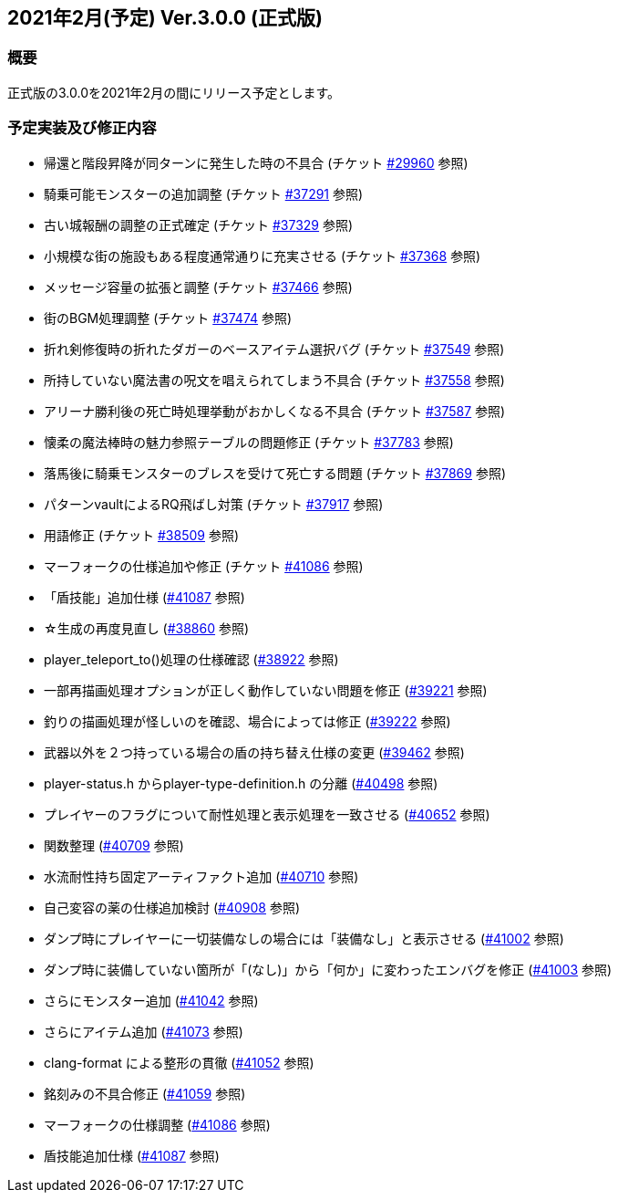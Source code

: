 :lang: ja
:doctype: article

## 2021年2月(予定) Ver.3.0.0 (正式版)

### 概要

正式版の3.0.0を2021年2月の間にリリース予定とします。

### 予定実装及び修正内容

* 帰還と階段昇降が同ターンに発生した時の不具合 (チケット link:https://osdn.net/projects/hengband/ticket/29960[#29960] 参照)
* 騎乗可能モンスターの追加調整 (チケット link:https://osdn.net/projects/hengband/ticket/37291[#37291] 参照)
* 古い城報酬の調整の正式確定 (チケット link:https://osdn.net/projects/hengband/ticket/37329[#37329] 参照)
* 小規模な街の施設もある程度通常通りに充実させる (チケット link:https://osdn.net/projects/hengband/ticket/37368[#37368] 参照)
* メッセージ容量の拡張と調整 (チケット link:https://osdn.net/projects/hengband/ticket/37466[#37466] 参照)
* 街のBGM処理調整 (チケット link:https://osdn.net/projects/hengband/ticket/37474[#37474] 参照)
* 折れ剣修復時の折れたダガーのベースアイテム選択バグ (チケット link:https://osdn.net/projects/hengband/ticket/37549[#37549] 参照)
* 所持していない魔法書の呪文を唱えられてしまう不具合 (チケット link:https://osdn.net/projects/hengband/ticket/37558[#37558] 参照)
* アリーナ勝利後の死亡時処理挙動がおかしくなる不具合 (チケット link:https://osdn.net/projects/hengband/ticket/37587[#37587] 参照)
* 懐柔の魔法棒時の魅力参照テーブルの問題修正 (チケット link:https://osdn.net/projects/hengband/ticket/37783[#37783] 参照)
* 落馬後に騎乗モンスターのブレスを受けて死亡する問題 (チケット link:https://osdn.net/projects/hengband/ticket/37869[#37869] 参照)
* パターンvaultによるRQ飛ばし対策 (チケット link:https://osdn.net/projects/hengband/ticket/37917[#37917] 参照)
* 用語修正 (チケット link:https://osdn.net/projects/hengband/ticket/38509[#38509] 参照)
* マーフォークの仕様追加や修正 (チケット link:https://osdn.net/projects/hengband/ticket/41086[#41086] 参照)
* 「盾技能」追加仕様 (link:https://osdn.net/projects/hengband/ticket/41087[#41087] 参照)
* ☆生成の再度見直し (link:https://osdn.net/projects/hengband/ticket/38860[#38860] 参照)
* player_teleport_to()処理の仕様確認 (link:https://osdn.net/projects/hengband/ticket/38922[#38922] 参照)
* 一部再描画処理オプションが正しく動作していない問題を修正 (link:https://osdn.net/projects/hengband/ticket/39221[#39221] 参照)
* 釣りの描画処理が怪しいのを確認、場合によっては修正 (link:https://osdn.net/projects/hengband/ticket/39222[#39222] 参照)
* 武器以外を２つ持っている場合の盾の持ち替え仕様の変更 (link:https://osdn.net/projects/hengband/ticket/39462[#39462] 参照)
* player-status.h からplayer-type-definition.h の分離 (link:https://osdn.net/projects/hengband/ticket/40498[#40498] 参照)
* プレイヤーのフラグについて耐性処理と表示処理を一致させる (link:https://osdn.net/projects/hengband/ticket/40652[#40652] 参照)
* 関数整理 (link:https://osdn.net/projects/hengband/ticket/40709[#40709] 参照)
* 水流耐性持ち固定アーティファクト追加 (link:https://osdn.net/projects/hengband/ticket/40710[#40710] 参照)
* 自己変容の薬の仕様追加検討 (link:https://osdn.net/projects/hengband/ticket/40908[#40908] 参照)
* ダンプ時にプレイヤーに一切装備なしの場合には「装備なし」と表示させる (link:https://osdn.net/projects/hengband/ticket/41002[#41002] 参照)
* ダンプ時に装備していない箇所が「(なし)」から「何か」に変わったエンバグを修正 (link:https://osdn.net/projects/hengband/ticket/41003[#41003] 参照)
* さらにモンスター追加 (link:https://osdn.net/projects/hengband/ticket/41042[#41042] 参照)
* さらにアイテム追加 (link:https://osdn.net/projects/hengband/ticket/41073[#41073] 参照)
* clang-format による整形の貫徹 (link:https://osdn.net/projects/hengband/ticket/41052[#41052] 参照)
* 銘刻みの不具合修正 (link:https://osdn.net/projects/hengband/ticket/41059[#41059] 参照)
* マーフォークの仕様調整 (link:https://osdn.net/projects/hengband/ticket/41086[#41086] 参照)
* 盾技能追加仕様 (link:https://osdn.net/projects/hengband/ticket/41087[#41087] 参照)